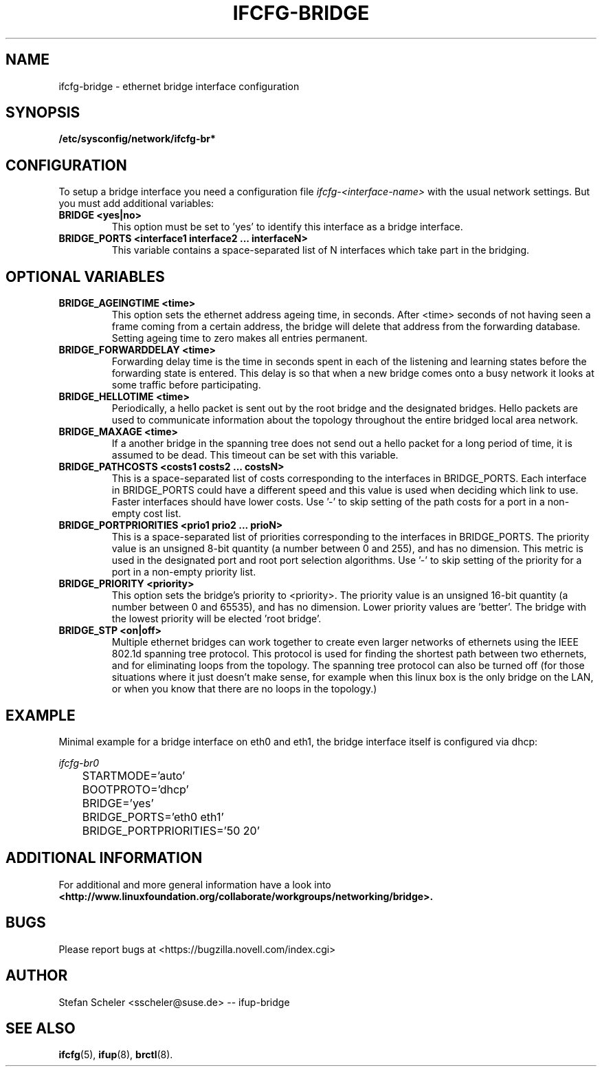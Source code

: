 .\" Process this file with
.\" groff -man -Tascii foo.1
.\"
.TH IFCFG-BRIDGE 5 "December 2005" "sysconfig" "Network configuration"
.\" ...

.SH NAME
ifcfg-bridge \- ethernet bridge interface configuration
.SH SYNOPSIS
.B /etc/sysconfig/network/ifcfg-br*

.SH CONFIGURATION
To setup a bridge interface you need a configuration file
.I ifcfg-<interface-name> 
with the usual network settings. But you must add additional variables:
.TP
.B BRIDGE <yes|no>
This option must be set to 'yes' to identify this interface as a bridge interface.
.TP
.B BRIDGE_PORTS <interface1 interface2 ... interfaceN>
This variable contains a space-separated list of N interfaces which take part in the
bridging.

.SH OPTIONAL VARIABLES
.TP
.B BRIDGE_AGEINGTIME <time>
This option sets the ethernet address ageing time, in seconds. After <time> 
seconds of not having seen a frame coming from a certain address, the bridge will 
delete that address from the forwarding database. Setting ageing time to zero 
makes all entries permanent.
.TP
.B BRIDGE_FORWARDDELAY <time>
Forwarding delay time is the time in seconds spent in each of the listening and
learning states before the forwarding state is entered. This delay is so that when 
a new bridge comes onto a busy network it looks at some traffic before participating.
.TP
.B BRIDGE_HELLOTIME <time>
Periodically, a hello packet is sent out by the root bridge and the designated bridges. 
Hello packets are used to communicate information about the topology throughout the 
entire bridged local area network.
.TP
.B BRIDGE_MAXAGE <time>
If a another bridge in the spanning tree does not send out a hello packet for a long
period of time, it is assumed to be dead. This timeout can be set with this variable.
.TP
.B BRIDGE_PATHCOSTS <costs1 costs2 ... costsN>
This is a space-separated list of costs corresponding to the interfaces in BRIDGE_PORTS. 
Each interface in BRIDGE_PORTS could have a different speed and this value is used when 
deciding which link to use. Faster interfaces should have lower costs.
Use '-' to skip setting of the path costs for a port in a non-empty cost list.
.TP
.B BRIDGE_PORTPRIORITIES <prio1 prio2 ... prioN>
This is a space-separated list of priorities corresponding to the interfaces in BRIDGE_PORTS. 
The priority value is an unsigned 8-bit quantity (a number between 0 and 255), and has 
no dimension. This metric is used in the designated port and root port selection algorithms.
Use '-' to skip setting of the priority for a port in a non-empty priority list.
.TP
.B BRIDGE_PRIORITY <priority>
This option sets the bridge's priority to <priority>. The priority value is an 
unsigned 16-bit quantity (a number between 0 and 65535), and has no dimension. 
Lower priority values are 'better'. The bridge with the lowest priority will be
elected 'root bridge'.
.TP
.B BRIDGE_STP <on|off>
Multiple ethernet bridges can work together to create even larger networks 
of ethernets using the IEEE 802.1d spanning tree protocol. This protocol is 
used for finding the shortest path between  two  ethernets, and for eliminating
loops from the topology. 
The spanning tree protocol can also be turned off (for those situations
where it just doesn't make sense, for example when this linux box is
the only bridge on the LAN, or when you know that there are no loops in
the topology.)

.SH EXAMPLE
Minimal example for a bridge interface on eth0 and eth1, the bridge interface itself is configured via dhcp:

.I ifcfg-br0
.nf
	STARTMODE='auto'
	BOOTPROTO='dhcp'
	BRIDGE='yes'
	BRIDGE_PORTS='eth0 eth1'
	BRIDGE_PORTPRIORITIES='50 20'
.fi

.SH ADDITIONAL INFORMATION

For additional and more general information have a look into
.BR <http://www.linuxfoundation.org/collaborate/workgroups/networking/bridge>.

.SH BUGS
Please report bugs at <https://bugzilla.novell.com/index.cgi>
.SH AUTHOR
.nf
Stefan Scheler <sscheler@suse.de> -- ifup-bridge 
.fi
.SH "SEE ALSO"
.BR ifcfg (5),
.BR ifup (8),
.BR brctl (8).
